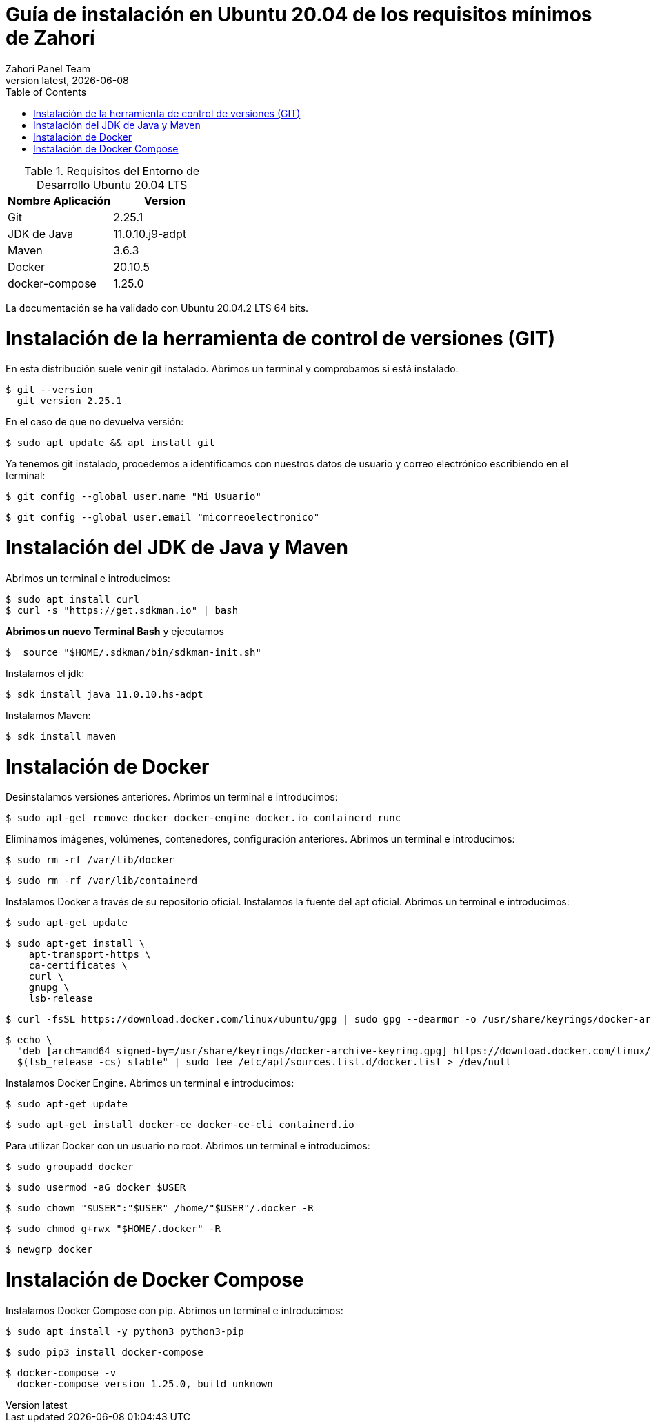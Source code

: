 :imagesdir: images

= Guía de instalación en Ubuntu 20.04 de los requisitos mínimos de Zahorí
:revdate: {docdate}
:toc: left
:toclevels: 3
:sectnums:
:sectanchors:
:Author: Zahori Panel Team
:revnumber: latest
:icons: font
:source-highlighter: coderay
:docinfo: shared


[cols=2*,options="header"]
.Requisitos del Entorno de Desarrollo Ubuntu 20.04 LTS
|===
|Nombre Aplicación
|Version

|Git
|2.25.1

|JDK de Java
|11.0.10.j9-adpt

|Maven
|3.6.3

|Docker
|20.10.5

|docker-compose
|1.25.0
|===

<<<

La documentación se ha validado con Ubuntu 20.04.2 LTS 64 bits.

= Instalación de la herramienta de control de versiones (GIT)
<<<

En esta distribución suele venir git instalado. Abrimos un terminal y comprobamos si está instalado:


----
$ git --version
  git version 2.25.1
----


<<<

En el caso de que no devuelva versión:

----
$ sudo apt update && apt install git
----


<<<

Ya tenemos git instalado, procedemos a identificamos con nuestros datos de usuario y correo electrónico escribiendo en el terminal:


----
$ git config --global user.name "Mi Usuario"
----

----
$ git config --global user.email "micorreoelectronico"
----



= Instalación del JDK de Java y Maven

<<<

Abrimos un terminal e introducimos:


----
$ sudo apt install curl
$ curl -s "https://get.sdkman.io" | bash
----

<<<

**Abrimos un nuevo Terminal Bash** y ejecutamos 
----
$  source "$HOME/.sdkman/bin/sdkman-init.sh"
----


<<<

Instalamos el jdk:

----
$ sdk install java 11.0.10.hs-adpt
----


<<<

Instalamos Maven:

----
$ sdk install maven
----



= Instalación de Docker

<<<

Desinstalamos versiones anteriores. Abrimos un terminal e introducimos:

----
$ sudo apt-get remove docker docker-engine docker.io containerd runc
----


<<<

Eliminamos imágenes, volúmenes, contenedores, configuración anteriores. Abrimos un terminal e introducimos:

----
$ sudo rm -rf /var/lib/docker
----

----
$ sudo rm -rf /var/lib/containerd
----


<<<

Instalamos Docker a través de su repositorio oficial. Instalamos la fuente del apt oficial. Abrimos un terminal e introducimos:

----
$ sudo apt-get update
----

----
$ sudo apt-get install \
    apt-transport-https \
    ca-certificates \
    curl \
    gnupg \
    lsb-release
----

----
$ curl -fsSL https://download.docker.com/linux/ubuntu/gpg | sudo gpg --dearmor -o /usr/share/keyrings/docker-archive-keyring.gpg
----

----
$ echo \
  "deb [arch=amd64 signed-by=/usr/share/keyrings/docker-archive-keyring.gpg] https://download.docker.com/linux/ubuntu \
  $(lsb_release -cs) stable" | sudo tee /etc/apt/sources.list.d/docker.list > /dev/null
----

<<<

Instalamos Docker Engine. Abrimos un terminal e introducimos:

----
$ sudo apt-get update
----

----
$ sudo apt-get install docker-ce docker-ce-cli containerd.io
----

<<<

Para utilizar Docker con un usuario no root. Abrimos un terminal e introducimos:

----
$ sudo groupadd docker
----


----
$ sudo usermod -aG docker $USER
----

----
$ sudo chown "$USER":"$USER" /home/"$USER"/.docker -R
----

----
$ sudo chmod g+rwx "$HOME/.docker" -R
----

----
$ newgrp docker
----

= Instalación de Docker Compose

<<<

Instalamos Docker Compose con pip. Abrimos un terminal e introducimos:

----
$ sudo apt install -y python3 python3-pip
----

----
$ sudo pip3 install docker-compose
----

----
$ docker-compose -v
  docker-compose version 1.25.0, build unknown
----

